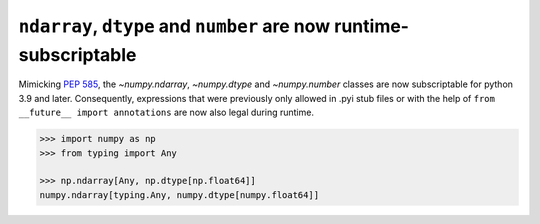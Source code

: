 ``ndarray``, ``dtype`` and ``number`` are now runtime-subscriptable
-------------------------------------------------------------------
Mimicking :pep:`585`, the `~numpy.ndarray`, `~numpy.dtype` and `~numpy.number`
classes are now subscriptable for python 3.9 and later.
Consequently, expressions that were previously only allowed in .pyi stub files
or with the help of ``from __future__ import annotations`` are now also legal
during runtime.

.. code-block:: python

    >>> import numpy as np
    >>> from typing import Any

    >>> np.ndarray[Any, np.dtype[np.float64]]
    numpy.ndarray[typing.Any, numpy.dtype[numpy.float64]]
